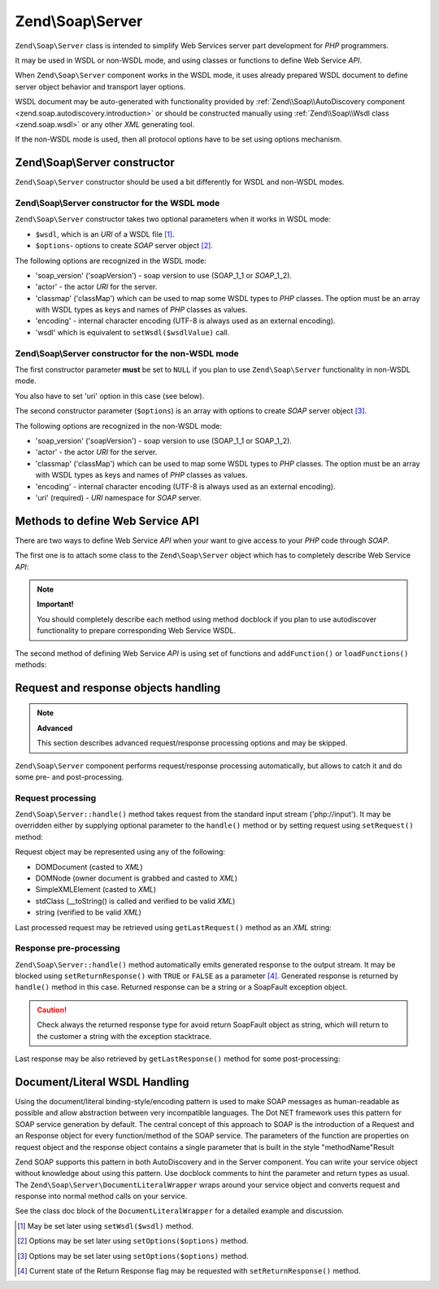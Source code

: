 .. _zend.soap.server:

Zend\\Soap\\Server
==================

``Zend\Soap\Server`` class is intended to simplify Web Services server part development for *PHP* programmers.

It may be used in WSDL or non-WSDL mode, and using classes or functions to define Web Service *API*.

When ``Zend\Soap\Server`` component works in the WSDL mode, it uses already prepared WSDL document to define server
object behavior and transport layer options.

WSDL document may be auto-generated with functionality provided by :ref:`Zend\\Soap\\AutoDiscovery component
<zend.soap.autodiscovery.introduction>` or should be constructed manually using :ref:`Zend\\Soap\\Wsdl class
<zend.soap.wsdl>` or any other *XML* generating tool.

If the non-WSDL mode is used, then all protocol options have to be set using options mechanism.

.. _zend.soap.server.constructor:

Zend\\Soap\\Server constructor
------------------------------

``Zend\Soap\Server`` constructor should be used a bit differently for WSDL and non-WSDL modes.

.. _zend.soap.server.constructor.wsdl_mode:

Zend\\Soap\\Server constructor for the WSDL mode
^^^^^^^^^^^^^^^^^^^^^^^^^^^^^^^^^^^^^^^^^^^^^^^^

``Zend\Soap\Server`` constructor takes two optional parameters when it works in WSDL mode:

- ``$wsdl``, which is an *URI* of a WSDL file [#]_.

- ``$options``- options to create *SOAP* server object [#]_.

The following options are recognized in the WSDL mode:

- 'soap_version' ('soapVersion') - soap version to use (SOAP_1_1 or *SOAP*\ _1_2).

- 'actor' - the actor *URI* for the server.

- 'classmap' ('classMap') which can be used to map some WSDL types to *PHP* classes. The option must be an array
  with WSDL types as keys and names of *PHP* classes as values.

- 'encoding' - internal character encoding (UTF-8 is always used as an external encoding).

- 'wsdl' which is equivalent to ``setWsdl($wsdlValue)`` call.

.. _zend.soap.server.wsdl_mode:

Zend\\Soap\\Server constructor for the non-WSDL mode
^^^^^^^^^^^^^^^^^^^^^^^^^^^^^^^^^^^^^^^^^^^^^^^^^^^^

The first constructor parameter **must** be set to ``NULL`` if you plan to use ``Zend\Soap\Server`` functionality
in non-WSDL mode.

You also have to set 'uri' option in this case (see below).

The second constructor parameter (``$options``) is an array with options to create *SOAP* server object [#]_.

The following options are recognized in the non-WSDL mode:

- 'soap_version' ('soapVersion') - soap version to use (SOAP_1_1 or SOAP_1_2).

- 'actor' - the actor *URI* for the server.

- 'classmap' ('classMap') which can be used to map some WSDL types to *PHP* classes. The option must be an array 
  with WSDL types as keys and names of *PHP* classes as values.

- 'encoding' - internal character encoding (UTF-8 is always used as an external encoding).

- 'uri' (required) - *URI* namespace for *SOAP* server.

.. _zend.soap.server.api_define_methods:

Methods to define Web Service API
---------------------------------

There are two ways to define Web Service *API* when your want to give access to your *PHP* code through *SOAP*.

The first one is to attach some class to the ``Zend\Soap\Server`` object which has to completely describe Web
Service *API*:

.. code-block:: php
   :linenos:

   ...
   class MyClass {
       /**
        * This method takes ...
        *
        * @param integer $inputParam
        * @return string
        */
       public function method1($inputParam) {
           ...
       }

       /**
        * This method takes ...
        *
        * @param integer $inputParam1
        * @param string  $inputParam2
        * @return float
        */
       public function method2($inputParam1, $inputParam2) {
           ...
       }

       ...
   }
   ...
   $server = new Zend\Soap\Server(null, $options);
   // Bind Class to Soap Server
   $server->setClass('MyClass');
   // Bind already initialized object to Soap Server
   $server->setObject(new MyClass());
   ...
   $server->handle();

.. note::

   **Important!**

   You should completely describe each method using method docblock if you plan to use autodiscover functionality
   to prepare corresponding Web Service WSDL.

The second method of defining Web Service *API* is using set of functions and ``addFunction()`` or
``loadFunctions()`` methods:

.. code-block:: php
   :linenos:

   ...
   /**
    * This function ...
    *
    * @param integer $inputParam
    * @return string
    */
   function function1($inputParam) {
       ...
   }

   /**
    * This function ...
    *
    * @param integer $inputParam1
    * @param string  $inputParam2
    * @return float
    */
   function function2($inputParam1, $inputParam2) {
       ...
   }
   ...
   $server = new Zend\Soap\Server(null, $options);
   $server->addFunction('function1');
   $server->addFunction('function2');
   ...
   $server->handle();

.. _zend.soap.server.request_response:

Request and response objects handling
-------------------------------------

.. note::

   **Advanced**

   This section describes advanced request/response processing options and may be skipped.

``Zend\Soap\Server`` component performs request/response processing automatically, but allows to catch it and do
some pre- and post-processing.

.. _zend.soap.server.request_response.request:

Request processing
^^^^^^^^^^^^^^^^^^

``Zend\Soap\Server::handle()`` method takes request from the standard input stream ('php://input'). It may be
overridden either by supplying optional parameter to the ``handle()`` method or by setting request using
``setRequest()`` method:

.. code-block:: php
   :linenos:

   ...
   $server = new Zend\Soap\Server(...);
   ...
   // Set request using optional $request parameter
   $server->handle($request);
   ...
   // Set request using setRequest() method
   $server->setRequest();
   $server->handle();

Request object may be represented using any of the following:

- DOMDocument (casted to *XML*)

- DOMNode (owner document is grabbed and casted to *XML*)

- SimpleXMLElement (casted to *XML*)

- stdClass (\__toString() is called and verified to be valid *XML*)

- string (verified to be valid *XML*)

Last processed request may be retrieved using ``getLastRequest()`` method as an *XML* string:

.. code-block:: php
   :linenos:

   ...
   $server = new Zend\Soap\Server(...);
   ...
   $server->handle();
   $request = $server->getLastRequest();

.. _zend.soap.server.request_response.response:

Response pre-processing
^^^^^^^^^^^^^^^^^^^^^^^

``Zend\Soap\Server::handle()`` method automatically emits generated response to the output stream. It may be
blocked using ``setReturnResponse()`` with ``TRUE`` or ``FALSE`` as a parameter [#]_. Generated response is
returned by ``handle()`` method in this case. Returned response can be a string or a SoapFault exception object.

.. caution::
   Check always the returned response type for avoid return SoapFault object as string, which will return to
   the customer a string with the exception stacktrace.

.. code-block:: php
   :linenos:

   ...
   $server = new Zend\Soap\Server(...);
   ...
   // Get a response as a return value of handle() method
   // instead of emitting it to the standard output
   $server->setReturnResponse(true);
   ...
   $response = $server->handle();
   if ($response instanceof \SoapFault) {
       ...
   } else {
       ...
   }
   ...

Last response may be also retrieved by ``getLastResponse()`` method for some post-processing:

.. code-block:: php
   :linenos:

   ...
   $server = new Zend\Soap\Server(...);
   ...
   $server->handle();
   $response = $server->getLastResponse();
   if ($response instanceof \SoapFault) {
       ...
   } else {
       ...
   }
   ...

.. _zend.soap.server.documentliteral:

Document/Literal WSDL Handling
------------------------------

Using the document/literal binding-style/encoding pattern is used to make SOAP messages as human-readable as
possible and allow abstraction between very incompatible languages. The Dot NET framework uses this pattern for
SOAP service generation by default. The central concept of this approach to SOAP is the introduction of a Request
and an Response object for every function/method of the SOAP service. The parameters of the function are properties
on request object and the response object contains a single parameter that is built in the style "methodName"Result

Zend SOAP supports this pattern in both AutoDiscovery and in the Server component. You can write your service
object without knowledge about using this pattern. Use docblock comments to hint the parameter and return types as
usual. The ``Zend\Soap\Server\DocumentLiteralWrapper`` wraps around your service object and converts request and
response into normal method calls on your service.

See the class doc block of the ``DocumentLiteralWrapper`` for a detailed example and discussion.

.. [#] May be set later using ``setWsdl($wsdl)`` method.
.. [#] Options may be set later using ``setOptions($options)`` method.
.. [#] Options may be set later using ``setOptions($options)`` method.
.. [#] Current state of the Return Response flag may be requested with ``setReturnResponse()`` method.
